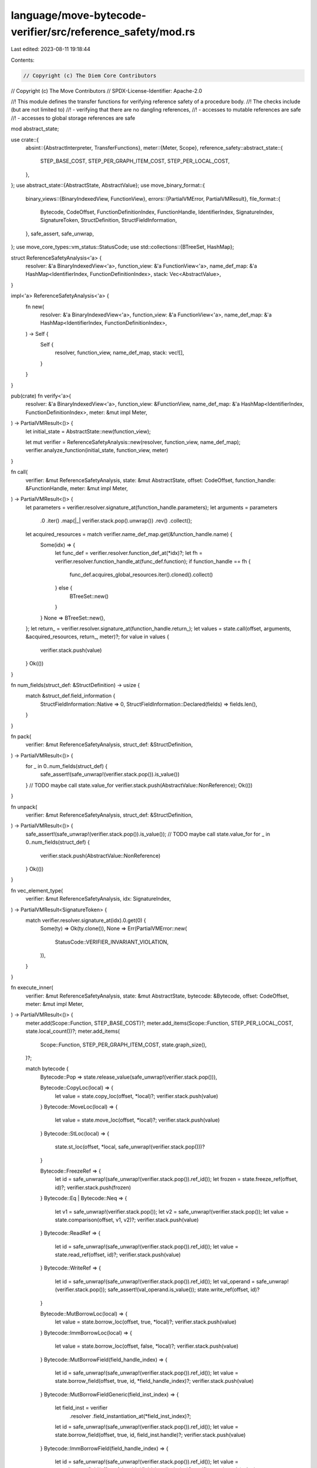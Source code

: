 language/move-bytecode-verifier/src/reference_safety/mod.rs
===========================================================

Last edited: 2023-08-11 19:18:44

Contents:

.. code-block:: rs

    // Copyright (c) The Diem Core Contributors
// Copyright (c) The Move Contributors
// SPDX-License-Identifier: Apache-2.0

//! This module defines the transfer functions for verifying reference safety of a procedure body.
//! The checks include (but are not limited to)
//! - verifying that there are no dangling references,
//! - accesses to mutable references are safe
//! - accesses to global storage references are safe

mod abstract_state;

use crate::{
    absint::{AbstractInterpreter, TransferFunctions},
    meter::{Meter, Scope},
    reference_safety::abstract_state::{
        STEP_BASE_COST, STEP_PER_GRAPH_ITEM_COST, STEP_PER_LOCAL_COST,
    },
};
use abstract_state::{AbstractState, AbstractValue};
use move_binary_format::{
    binary_views::{BinaryIndexedView, FunctionView},
    errors::{PartialVMError, PartialVMResult},
    file_format::{
        Bytecode, CodeOffset, FunctionDefinitionIndex, FunctionHandle, IdentifierIndex,
        SignatureIndex, SignatureToken, StructDefinition, StructFieldInformation,
    },
    safe_assert, safe_unwrap,
};
use move_core_types::vm_status::StatusCode;
use std::collections::{BTreeSet, HashMap};

struct ReferenceSafetyAnalysis<'a> {
    resolver: &'a BinaryIndexedView<'a>,
    function_view: &'a FunctionView<'a>,
    name_def_map: &'a HashMap<IdentifierIndex, FunctionDefinitionIndex>,
    stack: Vec<AbstractValue>,
}

impl<'a> ReferenceSafetyAnalysis<'a> {
    fn new(
        resolver: &'a BinaryIndexedView<'a>,
        function_view: &'a FunctionView<'a>,
        name_def_map: &'a HashMap<IdentifierIndex, FunctionDefinitionIndex>,
    ) -> Self {
        Self {
            resolver,
            function_view,
            name_def_map,
            stack: vec![],
        }
    }
}

pub(crate) fn verify<'a>(
    resolver: &'a BinaryIndexedView<'a>,
    function_view: &FunctionView,
    name_def_map: &'a HashMap<IdentifierIndex, FunctionDefinitionIndex>,
    meter: &mut impl Meter,
) -> PartialVMResult<()> {
    let initial_state = AbstractState::new(function_view);

    let mut verifier = ReferenceSafetyAnalysis::new(resolver, function_view, name_def_map);
    verifier.analyze_function(initial_state, function_view, meter)
}

fn call(
    verifier: &mut ReferenceSafetyAnalysis,
    state: &mut AbstractState,
    offset: CodeOffset,
    function_handle: &FunctionHandle,
    meter: &mut impl Meter,
) -> PartialVMResult<()> {
    let parameters = verifier.resolver.signature_at(function_handle.parameters);
    let arguments = parameters
        .0
        .iter()
        .map(|_| verifier.stack.pop().unwrap())
        .rev()
        .collect();

    let acquired_resources = match verifier.name_def_map.get(&function_handle.name) {
        Some(idx) => {
            let func_def = verifier.resolver.function_def_at(*idx)?;
            let fh = verifier.resolver.function_handle_at(func_def.function);
            if function_handle == fh {
                func_def.acquires_global_resources.iter().cloned().collect()
            } else {
                BTreeSet::new()
            }
        }
        None => BTreeSet::new(),
    };
    let return_ = verifier.resolver.signature_at(function_handle.return_);
    let values = state.call(offset, arguments, &acquired_resources, return_, meter)?;
    for value in values {
        verifier.stack.push(value)
    }
    Ok(())
}

fn num_fields(struct_def: &StructDefinition) -> usize {
    match &struct_def.field_information {
        StructFieldInformation::Native => 0,
        StructFieldInformation::Declared(fields) => fields.len(),
    }
}

fn pack(
    verifier: &mut ReferenceSafetyAnalysis,
    struct_def: &StructDefinition,
) -> PartialVMResult<()> {
    for _ in 0..num_fields(struct_def) {
        safe_assert!(safe_unwrap!(verifier.stack.pop()).is_value())
    }
    // TODO maybe call state.value_for
    verifier.stack.push(AbstractValue::NonReference);
    Ok(())
}

fn unpack(
    verifier: &mut ReferenceSafetyAnalysis,
    struct_def: &StructDefinition,
) -> PartialVMResult<()> {
    safe_assert!(safe_unwrap!(verifier.stack.pop()).is_value());
    // TODO maybe call state.value_for
    for _ in 0..num_fields(struct_def) {
        verifier.stack.push(AbstractValue::NonReference)
    }
    Ok(())
}

fn vec_element_type(
    verifier: &mut ReferenceSafetyAnalysis,
    idx: SignatureIndex,
) -> PartialVMResult<SignatureToken> {
    match verifier.resolver.signature_at(idx).0.get(0) {
        Some(ty) => Ok(ty.clone()),
        None => Err(PartialVMError::new(
            StatusCode::VERIFIER_INVARIANT_VIOLATION,
        )),
    }
}

fn execute_inner(
    verifier: &mut ReferenceSafetyAnalysis,
    state: &mut AbstractState,
    bytecode: &Bytecode,
    offset: CodeOffset,
    meter: &mut impl Meter,
) -> PartialVMResult<()> {
    meter.add(Scope::Function, STEP_BASE_COST)?;
    meter.add_items(Scope::Function, STEP_PER_LOCAL_COST, state.local_count())?;
    meter.add_items(
        Scope::Function,
        STEP_PER_GRAPH_ITEM_COST,
        state.graph_size(),
    )?;

    match bytecode {
        Bytecode::Pop => state.release_value(safe_unwrap!(verifier.stack.pop())),

        Bytecode::CopyLoc(local) => {
            let value = state.copy_loc(offset, *local)?;
            verifier.stack.push(value)
        }
        Bytecode::MoveLoc(local) => {
            let value = state.move_loc(offset, *local)?;
            verifier.stack.push(value)
        }
        Bytecode::StLoc(local) => {
            state.st_loc(offset, *local, safe_unwrap!(verifier.stack.pop()))?
        }

        Bytecode::FreezeRef => {
            let id = safe_unwrap!(safe_unwrap!(verifier.stack.pop()).ref_id());
            let frozen = state.freeze_ref(offset, id)?;
            verifier.stack.push(frozen)
        }
        Bytecode::Eq | Bytecode::Neq => {
            let v1 = safe_unwrap!(verifier.stack.pop());
            let v2 = safe_unwrap!(verifier.stack.pop());
            let value = state.comparison(offset, v1, v2)?;
            verifier.stack.push(value)
        }
        Bytecode::ReadRef => {
            let id = safe_unwrap!(safe_unwrap!(verifier.stack.pop()).ref_id());
            let value = state.read_ref(offset, id)?;
            verifier.stack.push(value)
        }
        Bytecode::WriteRef => {
            let id = safe_unwrap!(safe_unwrap!(verifier.stack.pop()).ref_id());
            let val_operand = safe_unwrap!(verifier.stack.pop());
            safe_assert!(val_operand.is_value());
            state.write_ref(offset, id)?
        }

        Bytecode::MutBorrowLoc(local) => {
            let value = state.borrow_loc(offset, true, *local)?;
            verifier.stack.push(value)
        }
        Bytecode::ImmBorrowLoc(local) => {
            let value = state.borrow_loc(offset, false, *local)?;
            verifier.stack.push(value)
        }
        Bytecode::MutBorrowField(field_handle_index) => {
            let id = safe_unwrap!(safe_unwrap!(verifier.stack.pop()).ref_id());
            let value = state.borrow_field(offset, true, id, *field_handle_index)?;
            verifier.stack.push(value)
        }
        Bytecode::MutBorrowFieldGeneric(field_inst_index) => {
            let field_inst = verifier
                .resolver
                .field_instantiation_at(*field_inst_index)?;
            let id = safe_unwrap!(safe_unwrap!(verifier.stack.pop()).ref_id());
            let value = state.borrow_field(offset, true, id, field_inst.handle)?;
            verifier.stack.push(value)
        }
        Bytecode::ImmBorrowField(field_handle_index) => {
            let id = safe_unwrap!(safe_unwrap!(verifier.stack.pop()).ref_id());
            let value = state.borrow_field(offset, false, id, *field_handle_index)?;
            verifier.stack.push(value)
        }
        Bytecode::ImmBorrowFieldGeneric(field_inst_index) => {
            let field_inst = verifier
                .resolver
                .field_instantiation_at(*field_inst_index)?;
            let id = safe_unwrap!(safe_unwrap!(verifier.stack.pop()).ref_id());
            let value = state.borrow_field(offset, false, id, field_inst.handle)?;
            verifier.stack.push(value)
        }

        Bytecode::MutBorrowGlobal(idx) => {
            safe_assert!(safe_unwrap!(verifier.stack.pop()).is_value());
            let value = state.borrow_global(offset, true, *idx)?;
            verifier.stack.push(value)
        }
        Bytecode::MutBorrowGlobalGeneric(idx) => {
            safe_assert!(safe_unwrap!(verifier.stack.pop()).is_value());
            let struct_inst = verifier.resolver.struct_instantiation_at(*idx)?;
            let value = state.borrow_global(offset, true, struct_inst.def)?;
            verifier.stack.push(value)
        }
        Bytecode::ImmBorrowGlobal(idx) => {
            safe_assert!(safe_unwrap!(verifier.stack.pop()).is_value());
            let value = state.borrow_global(offset, false, *idx)?;
            verifier.stack.push(value)
        }
        Bytecode::ImmBorrowGlobalGeneric(idx) => {
            safe_assert!(safe_unwrap!(verifier.stack.pop()).is_value());
            let struct_inst = verifier.resolver.struct_instantiation_at(*idx)?;
            let value = state.borrow_global(offset, false, struct_inst.def)?;
            verifier.stack.push(value)
        }
        Bytecode::MoveFrom(idx) => {
            safe_assert!(safe_unwrap!(verifier.stack.pop()).is_value());
            let value = state.move_from(offset, *idx)?;
            verifier.stack.push(value)
        }
        Bytecode::MoveFromGeneric(idx) => {
            safe_assert!(safe_unwrap!(verifier.stack.pop()).is_value());
            let struct_inst = verifier.resolver.struct_instantiation_at(*idx)?;
            let value = state.move_from(offset, struct_inst.def)?;
            verifier.stack.push(value)
        }

        Bytecode::Call(idx) => {
            let function_handle = verifier.resolver.function_handle_at(*idx);
            call(verifier, state, offset, function_handle, meter)?
        }
        Bytecode::CallGeneric(idx) => {
            let func_inst = verifier.resolver.function_instantiation_at(*idx);
            let function_handle = verifier.resolver.function_handle_at(func_inst.handle);
            call(verifier, state, offset, function_handle, meter)?
        }

        Bytecode::Ret => {
            let mut return_values = vec![];
            for _ in 0..verifier.function_view.return_().len() {
                return_values.push(safe_unwrap!(verifier.stack.pop()));
            }
            return_values.reverse();

            state.ret(offset, return_values)?
        }

        Bytecode::Branch(_)
        | Bytecode::Nop
        | Bytecode::CastU8
        | Bytecode::CastU16
        | Bytecode::CastU32
        | Bytecode::CastU64
        | Bytecode::CastU128
        | Bytecode::CastU256
        | Bytecode::Not
        | Bytecode::Exists(_)
        | Bytecode::ExistsGeneric(_) => (),

        Bytecode::BrTrue(_) | Bytecode::BrFalse(_) | Bytecode::Abort => {
            safe_assert!(safe_unwrap!(verifier.stack.pop()).is_value());
        }
        Bytecode::MoveTo(_) | Bytecode::MoveToGeneric(_) => {
            // resource value
            safe_assert!(safe_unwrap!(verifier.stack.pop()).is_value());
            // signer reference
            state.release_value(safe_unwrap!(verifier.stack.pop()));
        }

        Bytecode::LdTrue | Bytecode::LdFalse => {
            verifier.stack.push(state.value_for(&SignatureToken::Bool))
        }
        Bytecode::LdU8(_) => verifier.stack.push(state.value_for(&SignatureToken::U8)),
        Bytecode::LdU16(_) => verifier.stack.push(state.value_for(&SignatureToken::U16)),
        Bytecode::LdU32(_) => verifier.stack.push(state.value_for(&SignatureToken::U32)),
        Bytecode::LdU64(_) => verifier.stack.push(state.value_for(&SignatureToken::U64)),
        Bytecode::LdU128(_) => verifier.stack.push(state.value_for(&SignatureToken::U128)),
        Bytecode::LdU256(_) => verifier.stack.push(state.value_for(&SignatureToken::U256)),
        Bytecode::LdConst(idx) => {
            let signature = &verifier.resolver.constant_at(*idx).type_;
            verifier.stack.push(state.value_for(signature))
        }

        Bytecode::Add
        | Bytecode::Sub
        | Bytecode::Mul
        | Bytecode::Mod
        | Bytecode::Div
        | Bytecode::BitOr
        | Bytecode::BitAnd
        | Bytecode::Xor
        | Bytecode::Shl
        | Bytecode::Shr
        | Bytecode::Or
        | Bytecode::And
        | Bytecode::Lt
        | Bytecode::Gt
        | Bytecode::Le
        | Bytecode::Ge => {
            safe_assert!(safe_unwrap!(verifier.stack.pop()).is_value());
            safe_assert!(safe_unwrap!(verifier.stack.pop()).is_value());
            // TODO maybe call state.value_for
            verifier.stack.push(AbstractValue::NonReference)
        }

        Bytecode::Pack(idx) => {
            let struct_def = verifier.resolver.struct_def_at(*idx)?;
            pack(verifier, struct_def)?
        }
        Bytecode::PackGeneric(idx) => {
            let struct_inst = verifier.resolver.struct_instantiation_at(*idx)?;
            let struct_def = verifier.resolver.struct_def_at(struct_inst.def)?;
            pack(verifier, struct_def)?
        }
        Bytecode::Unpack(idx) => {
            let struct_def = verifier.resolver.struct_def_at(*idx)?;
            unpack(verifier, struct_def)?
        }
        Bytecode::UnpackGeneric(idx) => {
            let struct_inst = verifier.resolver.struct_instantiation_at(*idx)?;
            let struct_def = verifier.resolver.struct_def_at(struct_inst.def)?;
            unpack(verifier, struct_def)?
        }

        Bytecode::VecPack(idx, num) => {
            for _ in 0..*num {
                safe_assert!(safe_unwrap!(verifier.stack.pop()).is_value())
            }

            let element_type = vec_element_type(verifier, *idx)?;
            verifier
                .stack
                .push(state.value_for(&SignatureToken::Vector(Box::new(element_type))));
        }

        Bytecode::VecLen(_) => {
            let vec_ref = safe_unwrap!(verifier.stack.pop());
            state.vector_op(offset, vec_ref, false)?;
            verifier.stack.push(state.value_for(&SignatureToken::U64));
        }

        Bytecode::VecImmBorrow(_) => {
            safe_assert!(safe_unwrap!(verifier.stack.pop()).is_value());
            let vec_ref = safe_unwrap!(verifier.stack.pop());
            let elem_ref = state.vector_element_borrow(offset, vec_ref, false)?;
            verifier.stack.push(elem_ref);
        }
        Bytecode::VecMutBorrow(_) => {
            safe_assert!(safe_unwrap!(verifier.stack.pop()).is_value());
            let vec_ref = safe_unwrap!(verifier.stack.pop());
            let elem_ref = state.vector_element_borrow(offset, vec_ref, true)?;
            verifier.stack.push(elem_ref);
        }

        Bytecode::VecPushBack(_) => {
            safe_assert!(safe_unwrap!(verifier.stack.pop()).is_value());
            let vec_ref = safe_unwrap!(verifier.stack.pop());
            state.vector_op(offset, vec_ref, true)?;
        }

        Bytecode::VecPopBack(idx) => {
            let vec_ref = safe_unwrap!(verifier.stack.pop());
            state.vector_op(offset, vec_ref, true)?;

            let element_type = vec_element_type(verifier, *idx)?;
            verifier.stack.push(state.value_for(&element_type));
        }

        Bytecode::VecUnpack(idx, num) => {
            safe_assert!(safe_unwrap!(verifier.stack.pop()).is_value());

            let element_type = vec_element_type(verifier, *idx)?;
            for _ in 0..*num {
                verifier.stack.push(state.value_for(&element_type));
            }
        }

        Bytecode::VecSwap(_) => {
            safe_assert!(safe_unwrap!(verifier.stack.pop()).is_value());
            safe_assert!(safe_unwrap!(verifier.stack.pop()).is_value());
            let vec_ref = safe_unwrap!(verifier.stack.pop());
            state.vector_op(offset, vec_ref, true)?;
        }
    };
    Ok(())
}

impl<'a> TransferFunctions for ReferenceSafetyAnalysis<'a> {
    type State = AbstractState;
    type Error = PartialVMError;

    fn execute(
        &mut self,
        state: &mut Self::State,
        bytecode: &Bytecode,
        index: CodeOffset,
        last_index: CodeOffset,
        meter: &mut impl Meter,
    ) -> PartialVMResult<()> {
        execute_inner(self, state, bytecode, index, meter)?;
        if index == last_index {
            safe_assert!(self.stack.is_empty());
            *state = state.construct_canonical_state()
        }
        Ok(())
    }
}

impl<'a> AbstractInterpreter for ReferenceSafetyAnalysis<'a> {}


